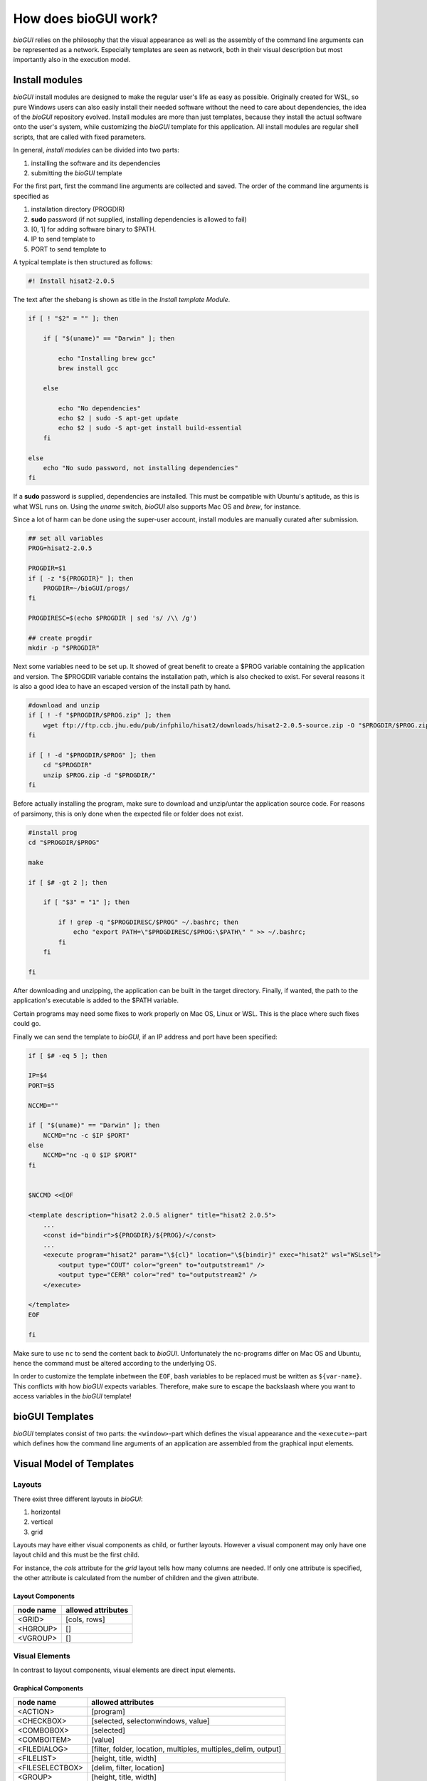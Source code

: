 .. _bioGUI_working_mechanism :

*********************
How does bioGUI work?
*********************

*bioGUI* relies on the philosophy that the visual appearance as well as the assembly of the command line arguments can be represented as a network.
Especially templates are seen as network, both in their visual description but most importantly also in the execution model.

.. _biogui_install_modules :

Install modules
================

*bioGUI* install modules are designed to make the regular user's life as easy as possible.
Originally created for WSL, so pure Windows users can also easily install their needed software without the need to care about dependencies, the idea of the *bioGUI* repository evolved.
Install modules are more than just templates, because they install the actual software onto the user's system, while customizing the *bioGUI* template for this application.
All install modules are regular shell scripts, that are called with fixed parameters.

In general, *install modules* can be divided into two parts:

#. installing the software and its dependencies
#. submitting the *bioGUI* template

For the first part, first the command line arguments are collected and saved.
The order of the command line arguments is specified as

#. installation directory (PROGDIR)
#. **sudo** password (if not supplied, installing dependencies is allowed to fail)
#. [0, 1] for adding software binary to $PATH.
#. IP to send template to
#. PORT to send template to

A typical template is then structured as follows:

.. code:: bash

    #! Install hisat2-2.0.5

The text after the shebang is shown as title in the *Install template Module*.

.. code:: bash

    if [ ! "$2" = "" ]; then

        if [ "$(uname)" == "Darwin" ]; then

            echo "Installing brew gcc"
            brew install gcc

        else

            echo "No dependencies"
            echo $2 | sudo -S apt-get update
            echo $2 | sudo -S apt-get install build-essential
        fi

    else
        echo "No sudo password, not installing dependencies"
    fi

If a **sudo** password is supplied, dependencies are installed. This must be compatible with Ubuntu's aptitude, as this is what WSL runs on.
Using the `uname` switch, *bioGUI* also supports Mac OS and *brew*, for instance.

Since a lot of harm can be done using the super-user account, install modules are manually curated after submission.

.. code:: bash

    ## set all variables
    PROG=hisat2-2.0.5

    PROGDIR=$1
    if [ -z "${PROGDIR}" ]; then
        PROGDIR=~/bioGUI/progs/
    fi

    PROGDIRESC=$(echo $PROGDIR | sed 's/ /\\ /g')

    ## create progdir
    mkdir -p "$PROGDIR"

Next some variables need to be set up. It showed of great benefit to create a $PROG variable containing the application and version.
The $PROGDIR variable contains the installation path, which is also checked to exist.
For several reasons it is also a good idea to have an escaped version of the install path by hand.

.. code:: bash

    #download and unzip
    if [ ! -f "$PROGDIR/$PROG.zip" ]; then
        wget ftp://ftp.ccb.jhu.edu/pub/infphilo/hisat2/downloads/hisat2-2.0.5-source.zip -O "$PROGDIR/$PROG.zip"
    fi

    if [ ! -d "$PROGDIR/$PROG" ]; then
        cd "$PROGDIR"
        unzip $PROG.zip -d "$PROGDIR/"
    fi

Before actually installing the program, make sure to download and unzip/untar the application source code.
For reasons of parsimony, this is only done when the expected file or folder does not exist.

.. code:: bash

    #install prog
    cd "$PROGDIR/$PROG"

    make

    if [ $# -gt 2 ]; then

        if [ "$3" = "1" ]; then

            if ! grep -q "$PROGDIRESC/$PROG" ~/.bashrc; then
                echo "export PATH=\"$PROGDIRESC/$PROG:\$PATH\" " >> ~/.bashrc;
            fi
        fi

    fi

After downloading and unzipping, the application can be built in the target directory.
Finally, if wanted, the path to the application's executable is added to the $PATH variable.

Certain programs may need some fixes to work properly on Mac OS, Linux or WSL.
This is the place where such fixes could go.

Finally we can send the template to *bioGUI*, if an IP address and port have been specified:

.. code:: bash

    if [ $# -eq 5 ]; then

    IP=$4
    PORT=$5

    NCCMD=""

    if [ "$(uname)" == "Darwin" ]; then
        NCCMD="nc -c $IP $PORT"
    else
        NCCMD="nc -q 0 $IP $PORT"
    fi


    $NCCMD <<EOF

    <template description="hisat2 2.0.5 aligner" title="hisat2 2.0.5">
        ...
        <const id="bindir">${PROGDIR}/${PROG}/</const>
        ...
        <execute program="hisat2" param="\${cl}" location="\${bindir}" exec="hisat2" wsl="WSLsel">
            <output type="COUT" color="green" to="outputstream1" />
            <output type="CERR" color="red" to="outputstream2" />
        </execute>

    </template>
    EOF

    fi

Make sure to use ``nc`` to send the content back to *bioGUI*.
Unfortunately the nc-programs differ on Mac OS and Ubuntu, hence the command must be altered according to the underlying OS.

In order to customize the template inbetween the ``EOF``, bash variables to be replaced must be written as ``${var-name}``.
This conflicts with how *bioGUI* expects variables. Therefore, make sure to escape the backslaash where you want to access variables in the *bioGUI* template!

bioGUI Templates
================

*bioGUI* templates consist of two parts: the ``<window>``-part which defines the visual appearance and the ``<execute>``-part which defines how the command line arguments of an application are assembled from the graphical input elements.

.. _biogui_visual_model:

Visual Model of Templates
=========================

Layouts
-------

There exist three different layouts in *bioGUI*:

#. horizontal
#. vertical
#. grid

Layouts may have either visual components as child, or further layouts.
However a visual component may only have one layout child and this must be the first child.

For instance, the *cols* attribute for the *grid* layout tells how many columns are needed.
If only one attribute is specified, the other attribute is calculated from the number of children and the given attribute.

Layout Components
^^^^^^^^^^^^^^^^^

+--------------+-----------------------+
| **node name**| **allowed attributes**|
+--------------+-----------------------+
|<GRID>        |           [cols, rows]|
+--------------+-----------------------+
|<HGROUP>      |                     []|
+--------------+-----------------------+
|<VGROUP>      |                     []|
+--------------+-----------------------+

Visual Elements
---------------

In contrast to layout components, visual elements are direct input elements.


Graphical Components
^^^^^^^^^^^^^^^^^^^^

+-------------------+--------------------------------------------------------------+
| **node name**     | **allowed attributes**                                       |
+-------------------+--------------------------------------------------------------+
|<ACTION>           |[program]                                                     |
+-------------------+--------------------------------------------------------------+
|<CHECKBOX>         |                            [selected, selectonwindows, value]|
+-------------------+--------------------------------------------------------------+
|<COMBOBOX>         |                                                    [selected]|
+-------------------+--------------------------------------------------------------+
|<COMBOITEM>        |                                                       [value]|
+-------------------+--------------------------------------------------------------+
|<FILEDIALOG>       |[filter, folder, location, multiples, multiples_delim, output]|
+-------------------+--------------------------------------------------------------+
|<FILELIST>         |                                        [height, title, width]|
+-------------------+--------------------------------------------------------------+
|<FILESELECTBOX>    |                                     [delim, filter, location]|
+-------------------+--------------------------------------------------------------+
|<GROUP>            |                                        [height, title, width]|
+-------------------+--------------------------------------------------------------+
|<GROUPBOX>         |                                                       [multi]|
+-------------------+--------------------------------------------------------------+
|<IMAGE>            |                                          [height, src, width]|
+-------------------+--------------------------------------------------------------+
|<INPUT>            |                  [multi, type {string, int, float, password}]|
+-------------------+--------------------------------------------------------------+
|<LABEL>            |                                                        [link]|
+-------------------+--------------------------------------------------------------+
|<RADIOBUTTON>      |                                                       [value]|
+-------------------+--------------------------------------------------------------+
|<SLIDER>           |                                              [max, min, step]|
+-------------------+--------------------------------------------------------------+
|<SLIDERITEM>       |                                              [display, value]|
+-------------------+--------------------------------------------------------------+
|<STREAM>           |                                        [height, title, width]|
+-------------------+--------------------------------------------------------------+
|<STREAMBOX>        |                                                              |
+-------------------+--------------------------------------------------------------+
|<WINDOW>           |                                       [height, title, width] |
+-------------------+--------------------------------------------------------------+


.. _biogui_execution_model:

Execution Model of Templates
============================

Execution Network
-----------------

Within a *bioGUI* template, the ``<execution>...</execution>`` part defines how the command line argument to be executed is assembled.
The idea is again based on a network of predefined nodes.
The nodes can either be visual components, accessed by their respective **id**, or :ref:`biogui_execution_nodes` .

Upon starting an application with *bioGUI*, the execution network is responsible to construct the command line arguments with which the target application is called.
Therefore, all executable nodes in the ``<execution>`` part are searched and *evaluated* one after the other (if there exist several).
Since execution must be started via an ``action`` visual element, which can have a *program* attribute, this allows to specify which executable nodes are executed: if the ``program`` attribute is set, this must match with the ``program`` attribute of the executable node.

Finally an executable node is executed. Upon this the command line arguments are assembled. This is shown exemplarily in the below figure:

.. figure:: ./images/usage/biogui_execution_network.PNG
    :width: 90%

    Illustration of an *Execution Network* for a simple example application.
    The command line arguments for the executable ``sh`` are collected from the nodes with ``id`` s *input* and *output*.
    While *input* refers to a visual component node, the *output* id refers to an ``if`` node, which collects data from another visual component node (**3**) or a node which constructs a *netcat* command, depending on whether the visual node with id *os* (**2**) equals ``TRUE`` or not.


List of available execution nodes:

.. _biogui_execution_nodes:

Execution Nodes
^^^^^^^^^^^^^^^

+--------------------------+---------------------------------------------------------------------+
| **node name**            | **allowed attributes**                                              |
+--------------------------+---------------------------------------------------------------------+
|<add>                     |                                                      [ID, TYPE, sep]|
+--------------------------+---------------------------------------------------------------------+
|<const>                   |                                                           [ID, TYPE]|
+--------------------------+---------------------------------------------------------------------+
|<else>                    |                                                                   []|
+--------------------------+---------------------------------------------------------------------+
|<env>                     |                                                      [GET, ID, TYPE]|
+--------------------------+---------------------------------------------------------------------+
|<execute>                 |             [EXEC, ID, PROGRAM, TYPE, location, param, program, wsl]|
+--------------------------+---------------------------------------------------------------------+
|<update>                  |                                    [deferred, target, attrib, value]|
+--------------------------+---------------------------------------------------------------------+
|<messagebox>              |                                                           [deferred]|
+--------------------------+---------------------------------------------------------------------+
|<file>                    |                                            [FROM, ID, SEP, TO, TYPE]|
+--------------------------+---------------------------------------------------------------------+
|<httpexecute>             |                         [CL_TO_POST, DELIM, ID, PORT, PROGRAM, TYPE]|
+--------------------------+---------------------------------------------------------------------+
|<if>                      |                                [COMP, ID, SEP, TYPE, VALUE1, VALUE2]|
+--------------------------+---------------------------------------------------------------------+
|<math>                    |                                                       [ID, OP, TYPE]|
+--------------------------+---------------------------------------------------------------------+
|<orderedadd>              |                                           [FROM, ID, SELECTED, TYPE]|
+--------------------------+---------------------------------------------------------------------+
|<output>                  |    [COLOR, DEFERRED, FROM, HOST, ID, LOCATION, PORT, TO, TYPE, TYPE]|
+--------------------------+---------------------------------------------------------------------+
|<relocate>                |                             [FROM, ID, PREPEND, TO, TYPE, UNIX, WSL]|
+--------------------------+---------------------------------------------------------------------+
|<replace>                 |                                    [ID, REPLACE, REPLACE_WITH, TYPE]|
+--------------------------+---------------------------------------------------------------------+
|<script>                  |                                             [ARGV, ID, SCRIPT, TYPE]|
+--------------------------+---------------------------------------------------------------------+
|<value>                   |                                                [FOR, FROM, ID, TYPE]|
+--------------------------+---------------------------------------------------------------------+
